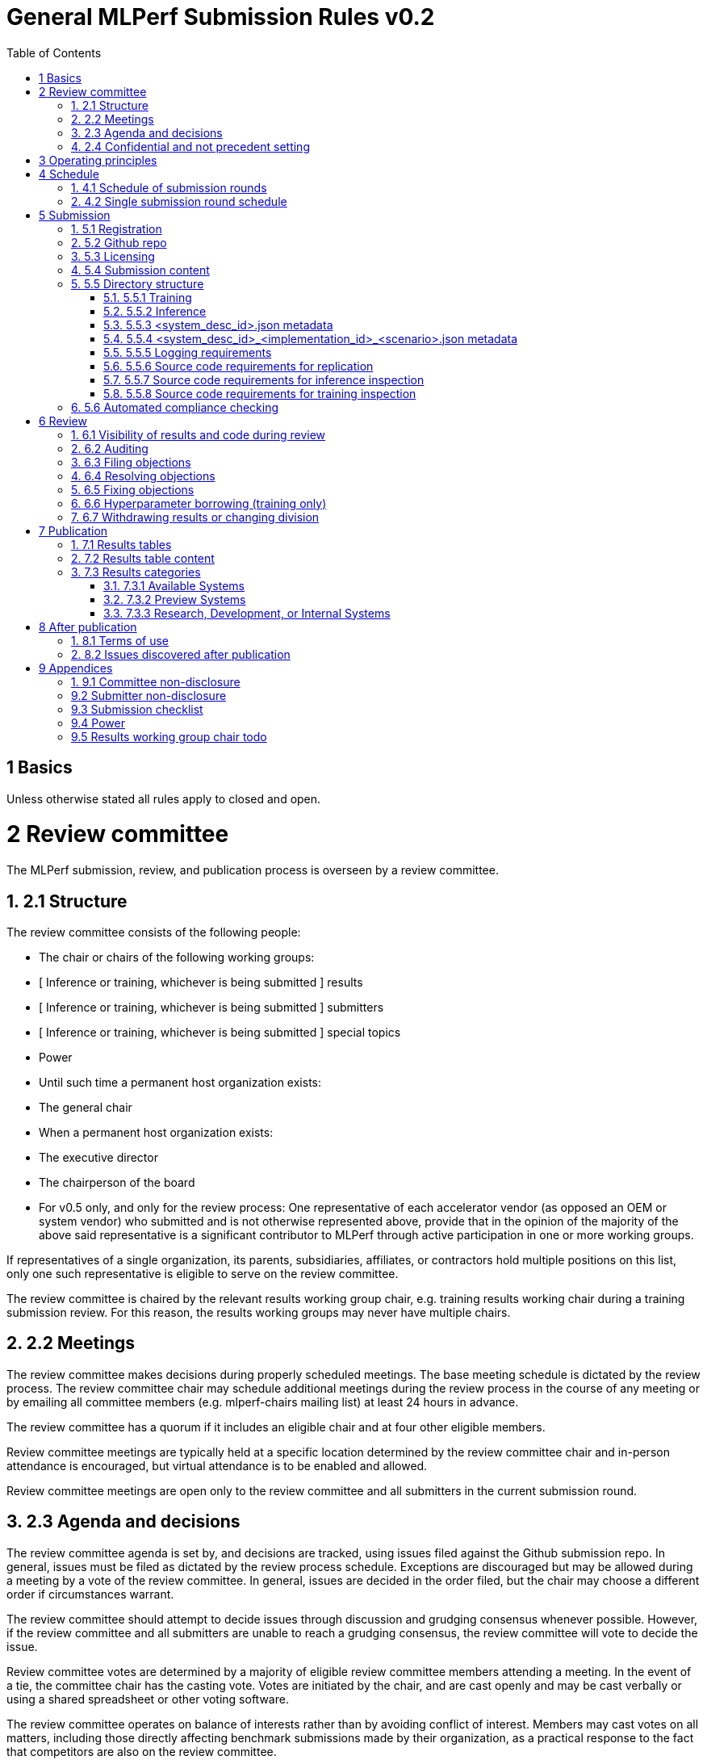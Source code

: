:toc:
:toclevels: 4

:sectnums:

# General MLPerf Submission Rules v0.2

[TOC]



# 1 Basics

Unless otherwise stated all rules apply to closed and open.


# 2 Review committee

The MLPerf submission, review, and publication process is overseen by a review committee. 


## 2.1 Structure

The review committee consists of the following people:



*   The chair or chairs of the following working groups:
    *   [ Inference or training, whichever is being submitted ] results
    *   [ Inference or training, whichever is being submitted ] submitters
    *   [ Inference or training, whichever is being submitted ] special topics
    *   Power
*   Until such time a permanent host organization exists:
    *   The general chair
*   When a permanent host organization exists:
    *   The executive director
    *   The chairperson of the board
*   For v0.5 only, and only for the review process: One representative of each accelerator vendor (as opposed an OEM or system vendor) who submitted and is not otherwise represented above, provide that in the opinion of the majority of the above said representative is a significant contributor to MLPerf through active participation in one or more working groups.

If representatives of a single organization, its parents, subsidiaries, affiliates, or contractors hold multiple positions on this list, only one such representative is eligible to serve on the review committee. 

The review committee is chaired by the relevant results working group chair, e.g. training results working chair during a training submission review. For this reason, the results working groups may never have multiple chairs. 


## 2.2 Meetings

The review committee makes decisions during properly scheduled meetings. The base meeting schedule is dictated by the review process. The review committee chair may schedule additional meetings during the review process in the course of any meeting or by emailing all committee members (e.g. mlperf-chairs mailing list) at least 24 hours in advance.

The review committee has a quorum if it includes an eligible chair and at four other eligible members.

Review committee meetings are typically held at a specific location determined by the review committee chair and in-person attendance is encouraged, but virtual attendance is to be enabled and allowed. 

Review committee meetings are open only to the review committee and all submitters in the current submission round.


## 2.3 Agenda and decisions

The review committee agenda is set by, and decisions are tracked, using issues filed against the Github submission repo. In general, issues must be filed as dictated by the review process schedule. Exceptions are discouraged but may be allowed during a meeting by a vote of the review committee. In general, issues are decided in the order filed, but the chair may choose a different order if circumstances warrant.

The review committee should attempt to decide issues through discussion and grudging consensus whenever possible. However, if the review committee and all submitters are unable to reach a grudging consensus, the review committee will vote to decide the issue.

Review committee votes are determined by a majority of eligible review committee members attending a meeting. In the event of a tie, the committee chair has the casting vote. Votes are initiated by the chair, and are cast openly and may be cast verbally or using a shared spreadsheet or other voting software.

The review committee operates on balance of interests rather than by avoiding conflict of interest. Members may cast votes on all matters, including those directly affecting benchmark submissions made by their organization, as a practical response to the fact that competitors are also on the review committee.


## 2.4 Confidential and not precedent setting 

Because the submission round is confidential to the submitters, the review committee agenda, deliberations, and specific decisions are confidential and shared only with committee members and submitters for that round. The general nature of decisions may be shared outside the review process because such decisions may expose the need for rules changes. 

The private submission repo will be deleted when the next MLPerf submission repo is created, or after 90 days.

Review committee decisions do not create precedents. Instead, the decisions should be explicitly incorporated into the rules through the normal process. 


# 3 Operating principles

MLPerf’s purpose is to produce fair and useful benchmark results.

The MLPerf review committee reserves the right to amend these rules and/or exclude submissions that conflict with this purpose with a two-thirds (rounded up) vote. For instance, if the schedule is discovered to be untenable in practice, it may be amended. If a submission is judged to be deceptive or not of interest to the community, it may be excluded. 

The role of the review process is to ensure fairness of submissions, not to litigate details in an effort to disquality competitors. For example:



*   Reviewing submitters should discuss issues with owning submitters after filing objections, and attempt to resolve the issue if possible.
*   If an objection is supported by the review committee, the objecting submitter should communicate with the owning submitter to ensure a satisfactory fix. 
*   Issues in submission that are agreed to require correction, but that do not meaningfully impact performance (less than 2% cumulative performance difference) or competitive ordering may be waived by the review committee, subject to its discretion, and with the understanding that the submitter will correct the issue in future submissions.


# 4 Schedule

MLPerf has several submission rounds each year. Each submission round follows a detailed schedule.


## 4.1 Schedule of submission rounds

The submission schedule is to be set yearly, and must be approved by both the inference and training submitters meetings. The following is the remaining 2019 submission schedule.


|===
| Submission round | Submission date
| Inference v0.5 | October 11th
|===


The following is the draft 2020 submission schedule:


|===
| Submission round | Submission date
| Training v0.7 | February 21st [tentative]
| Inference v0.7 (numbering adjusted to align, replaces v0.6) | May, first Friday [tentative]
| Training v0.8 | August, first Friday [tentative]
| Inference v0.8 | November, first Friday [tentative]
|===


## 4.2 Single submission round schedule

Each submission round has the following detailed schedule, which has three major phases:



1. Submission
2. Review
    1. Objection filing
    2. Objection review
    3. Objection revision
3. Publication

Each of these phases is described in more detail later in this document.


|===
| Day | Meeting or deadline (all deadlines are 11:59pm San Jose unless otherwise specified)
| *Week -2* | *Presubmission* 
| Wednesday | Submitters must sign CLA and provide primary and secondary POCs with Github handles and email addresses
| Friday | Result chair/General chair creates submission repo. Gives all submitters access. Send submitter POCs test email requesting they make a test submission to confirm access. 
| *Week -1* | *Presubmission* 
| Friday | All “due in advance” writeups due, submit as PR to repo
| *Week 0* | *Submission* 
| Friday | 3:30pm San Jose: Human readable results due by email to designated coordinator 
| | 4:00pm San Jose: Code due, submit as PR to repo 
| | 4:00pm San Jose: Human readable results summary distributed by designated coordinator
| *Week 1* | *Review: objection filing*
| Monday | Begin drafting neutral press release [general chair until org, then executive director]
| Tuesday | Review committee meeting, discuss objections
| Wednesday |
| Thursday | Review committee meeting, discuss objections
| Friday | Objections due in Github
| *Week 2* | *Review: objection review*
| Monday | Submitter response to objections
| Tuesday | Review committee meeting, makes easy decisions and requests information about difficult ones
| Wednesday | Requested information due 
| | Distribute neutral press release for comment by [general chair until org, then executive director]
| Thursday | Review committee meeting, makes any remaining decisions
| Friday | 
| *Week 3* | *Review: objection revision*
| Monday | 
| Tuesday | Review committee meeting, discusses any fixes
| Wednesday | Final code due
| Thursday | Review committee meeting, decides to approve/reject fixes if required 
| | Approve final draft of press release
| Friday | 3:30pm San Jose: Final results in human readable form due, opportunity to withdraw
| | 4:00pm San Jose: Human readable results summary distributed by chair
| *Week 4* | *Publication*
| Monday | Press and analyst pre-briefings allowed under embargo, all briefings to include neutral press release 
| | 1:00pm San Jose: Draft of results page available for comment
| Tuesday | 1:00pm San Jose: Corrections to results page due 
| | 5:00pm San Jose: Results page and press release live on staging site
| Wednesday | 10:00am San Jose: results and PR public, press embargo ends
|===


# 5 Submission 

The submission process defines how to submit code and results for review and eventual publication.


## 5.1 Registration

Submitters must register with the submitters working group and begin attending meetings at least **eight weeks before the deadline. **In order to register, a submitter or their org must sign the relevant CLA and provide primary and secondary github handles and primary and secondary POC email address.


## 5.2 Github repo

MLPerf will provide a private Github repository for submissions. Each submitter will submit one or more pull requests containing their submission to the appropriate Github repo before the submission deadline. Pull requests may be amended up until the deadline. 


## 5.3 Licensing

All submissions of code must be made under the MLPerf CLA, which is temporarily the Google open source CLA. Per the CLA, all submissions of code will be Apache 2 compatible. Third party libraries need not be Apache 2 licensed.


## 5.4 Submission content

A submission must contain the following:



*   Metadata for the systems under test
*   Code that implements the benchmarks
*   Metadata that describes each system-implementation combination tested
*   Scripts that setup and execute each system-implementation tested
*   Result logs for each system-implementation tested


## 5.5 Directory structure

A submission is for one code base for the benchmarks submitted. An org may make multiple submissions. A submission should take the form of a directory with the following structure. The structure must be followed regardless of the actual location of the actual code, e.g. in the MLPerf repo or an external code host site. 


### 5.5.1 Training

<submitting_organization>/

	systems/

		<system_desc_id>.json

	benchmarks/


    <benchmark_name per reference>/ [TODO: rename the reference directories]


    	implementations/

			<implementation_id>/

					<arbitrary stuff>


    	<system_desc_id>/


            <system_desc_id>_<implementation_id>.json

			README.md

				setup.sh (one-time configuration script)

				init_datasets.sh (one-time dataset init script)

				run_and_time.sh (run the benchmark and produce a result)


    	…

	...

	results/

	<system_desc_id>/


        <benchmark>/


        	<scenario>/   # this directory layer is only for inference


    			result_0.txt   # log file

					…

					Result_n.txt

System names and implementation names may be arbitrary. 

Training benchmark directory names must be one of  { **resnet, ssd, maskrcnn, transformer, gnmt, ncf, minigo **}.


### 5.5.2 Inference

<submitting_organization>/

        	systems/

                    	<system_desc_id>.json   # combines hardware and software stack information

        	code/


    <benchmark_name per reference>/ 


    	<implementation_id>/

                                                <Code interface with loadgen and other arbitrary stuff>

           measurements/		


    <system_desc_id>/


        <benchmark>/

        				<scenario>


                <system_desc_id>_<implementation_id>_<scenario>.json

                                			README.md

                                            		user.conf

					mlperf.conf


                calibration_process.adoc

        	results/

        		<system_desc_id>/


        <benchmark>/

        				<scenario>


                    performance/


                    run_x/  # 1 run for single stream and offline, 5 otherwise 

                        					mlperf_log_summary.txt

                    	 					mlperf_log_detail.txt

                        					mlperf_log_trace.json

					accuracy/   

        	           					Mlperf_log_accuracy.json

	compliance_checker_log.txt

System names and implementation names may be arbitrary. 

Inference benchmark directory names must be one of  { **mobilenet, ssd-small, resnet, ssd-large, gnmt **}.

Here is the list of mandatory files for all submissions in any division/category. However, your submission should still include all software information and related information for results replication. 



*   mlperf_log_summary.txt
*   mlperf_log_detail.txt
*   mlperf_log_trace.json
*   Mlperf_log_accuracy.json [ TODO: handle differently in v0.6?]
*   user.conf
*   calibration or weight transformation related code if the original MLPerf models are not used
*   actual models if the models are not deterministically generated
*   READMEs to enable users to replicate performance results
*   code which interfaces with the loadgen 
*   <system_desc_id>_<implementation_id>_<scenario>.json
*   <system_desc_id>.json
*   compliance_checker_log.txt


### 5.5.3 <system_desc_id>.json metadata

The file <system_desc_id>.json should contain the following metadata describing the system:


<table>
  <tr>
   <td><strong>Field</strong>
   </td>
   <td><strong>Meaningful response required</strong>
   </td>
   <td><strong>Cloud example</strong>
   </td>
   <td><strong>On-premise example</strong>
   </td>
  </tr>
  <tr>
   <td>submitter
   </td>
   <td>Yes
   </td>
   <td>Google
   </td>
   <td>[ TODO David Kanter to add ]
   </td>
  </tr>
  <tr>
   <td>division
   </td>
   <td>Yes
   </td>
   <td>closed
   </td>
   <td>
   </td>
  </tr>
  <tr>
   <td>status
   </td>
   <td>Yes
   </td>
   <td>available
   </td>
   <td>
   </td>
  </tr>
  <tr>
   <td>
   </td>
   <td>
   </td>
   <td>
   </td>
   <td>
   </td>
  </tr>
  <tr>
   <td>system_name
   </td>
   <td>Yes
   </td>
   <td>tpu-v3
   </td>
   <td>
   </td>
  </tr>
  <tr>
   <td>number_of_nodes
   </td>
   <td>Yes
   </td>
   <td>1
   </td>
   <td>
   </td>
  </tr>
  <tr>
   <td>host_processors_per_node
   </td>
   <td>Yes
   </td>
   <td>1
   </td>
   <td>
   </td>
  </tr>
  <tr>
   <td>host_processor_model_name
   </td>
   <td>Yes
   </td>
   <td>Intel Skylake
   </td>
   <td>
   </td>
  </tr>
  <tr>
   <td>host_processor_core_count
   </td>
   <td>Yes, or vcpu
   </td>
   <td>
   </td>
   <td>
   </td>
  </tr>
  <tr>
   <td>host_processor_vcpu_count
   </td>
   <td>Yes, or core
   </td>
   <td>96
   </td>
   <td>
   </td>
  </tr>
  <tr>
   <td>host_processor_frequency
   </td>
   <td>
   </td>
   <td>
   </td>
   <td>
   </td>
  </tr>
  <tr>
   <td>host_processor_caches
   </td>
   <td>
   </td>
   <td>
   </td>
   <td>
   </td>
  </tr>
  <tr>
   <td>host_processor_interconnect
   </td>
   <td>
   </td>
   <td>
   </td>
   <td>
   </td>
  </tr>
  <tr>
   <td>host_memory_capacity
   </td>
   <td>Yes
   </td>
   <td>128GB
   </td>
   <td>
   </td>
  </tr>
  <tr>
   <td>host_storage_type
   </td>
   <td>Yes
   </td>
   <td>SSD
   </td>
   <td>
   </td>
  </tr>
  <tr>
   <td>host_storage_capacity
   </td>
   <td>Yes
   </td>
   <td>1 200 GB + 1 50 GB
   </td>
   <td>
   </td>
  </tr>
  <tr>
   <td>host_networking
   </td>
   <td>
   </td>
   <td>
   </td>
   <td>
   </td>
  </tr>
  <tr>
   <td>host_networking_topology
   </td>
   <td>
   </td>
   <td>
   </td>
   <td>
   </td>
  </tr>
  <tr>
   <td>host_memory_configuration
   </td>
   <td>
   </td>
   <td>
   </td>
   <td>
   </td>
  </tr>
  <tr>
   <td>accelerators_per_node
   </td>
   <td>Yes
   </td>
   <td>16
   </td>
   <td>
   </td>
  </tr>
  <tr>
   <td>accelerator_model_name
   </td>
   <td>Yes
   </td>
   <td>tpu-v3
   </td>
   <td>
   </td>
  </tr>
  <tr>
   <td>accelerator_host_interconnect
   </td>
   <td>
   </td>
   <td>
   </td>
   <td>
   </td>
  </tr>
  <tr>
   <td>accelerator_frequency
   </td>
   <td>
   </td>
   <td>
   </td>
   <td>
   </td>
  </tr>
  <tr>
   <td>accelerator_on-chip_memories
   </td>
   <td>
   </td>
   <td>
   </td>
   <td>
   </td>
  </tr>
  <tr>
   <td>accelerator_memory_configuration
   </td>
   <td>Yes
   </td>
   <td>HBM
   </td>
   <td>
   </td>
  </tr>
  <tr>
   <td>accelerator_memory_capacity
   </td>
   <td>Yes
   </td>
   <td>32 GB
   </td>
   <td>
   </td>
  </tr>
  <tr>
   <td>accelerator_interconnect
   </td>
   <td>
   </td>
   <td>
   </td>
   <td>
   </td>
  </tr>
  <tr>
   <td>accelerator_interconnect_topology
   </td>
   <td>
   </td>
   <td>
   </td>
   <td>
   </td>
  </tr>
  <tr>
   <td>cooling
   </td>
   <td>
   </td>
   <td>
   </td>
   <td>
   </td>
  </tr>
  <tr>
   <td>hw_notes
   </td>
   <td>
   </td>
   <td>
   </td>
   <td>
   </td>
  </tr>
  <tr>
   <td>
   </td>
   <td>
   </td>
   <td>
   </td>
   <td>
   </td>
  </tr>
  <tr>
   <td>framework
   </td>
   <td>Yes
   </td>
   <td>TensorFlow 1.14 commit hash = faf9db515c4bf550daacc1c3a22fedf3ff5dde63
   </td>
   <td>
   </td>
  </tr>
  <tr>
   <td>other_software_stack
   </td>
   <td>Yes
   </td>
   <td>TPU stack 1.14.1.dev20190518, python 3.6, sacrebleu 1.2.11
   </td>
   <td>
   </td>
  </tr>
  <tr>
   <td>operating_system
   </td>
   <td>Yes
   </td>
   <td>Ubuntu 16.04
   </td>
   <td>
   </td>
  </tr>
  <tr>
   <td>sw_notes
   </td>
   <td>
   </td>
   <td>
   </td>
   <td>
   </td>
  </tr>
</table>



### 5.5.4 <system_desc_id>_<implementation_id>_<scenario>.json metadata

The file <system_desc_id>_<implementation_id>.json should metadata describing use of the specified implementation on the specified system.


<table>
  <tr>
   <td><strong>Field</strong>
   </td>
   <td><strong>Meaningful response required</strong>
   </td>
   <td><strong>Example</strong>
   </td>
  </tr>
  <tr>
   <td>Starting weights filename?
   </td>
   <td>Yes
   </td>
   <td>[ TODO David Kanter to add ]
   </td>
  </tr>
  <tr>
   <td>Weight transformations?
   </td>
   <td>Yes
   </td>
   <td>
   </td>
  </tr>
  <tr>
   <td>Weight data type(s)
   </td>
   <td>Yes
   </td>
   <td>
   </td>
  </tr>
  <tr>
   <td>Input data type(s)
   </td>
   <td>Yes
   </td>
   <td>
   </td>
  </tr>
  <tr>
   <td>Retraining
   </td>
   <td>Yes
   </td>
   <td>
   </td>
  </tr>
</table>



### 5.5.5 Logging requirements

For Training, the results logs must be verified and stamped by the training log verification script [TODO log]. The easiest way to produce such a log is to use the 

For Inference, the results logs must have been produced by the [standard load generator](https://github.com/mlperf/inference/tree/master/loadgen). Power information may be appended using the standard power information appending script [TODO link or remove].


### 5.5.6 Source code requirements for replication

The following section applies to all submissions in all divisions.

The source code must be sufficient to reproduce the results of the submission, given all source components specified. Any software component that would be required to substantially reproduce the submission must be uniquely identified using one of the following methods:


<table>
  <tr>
   <td>Source
   </td>
   <td>Possible method
   </td>
   <td>Considered “Available” for Category purposes (see later section)
   </td>
  </tr>
  <tr>
   <td>Included in the submission
   </td>
   <td>Source code
   </td>
   <td>Yes
   </td>
  </tr>
  <tr>
   <td>Build from any <strong><em>supported</em></strong> public Github repo
   </td>
   <td>Commit hash
   </td>
   <td>Yes
   </td>
  </tr>
  <tr>
   <td>Built from a public Github repo plus a PR 
   </td>
   <td>Commit hash, PR number
   </td>
   <td>Yes
   </td>
  </tr>
  <tr>
   <td><a href="#bookmark=id.bqd1av3dwm0b">Available</a> binary (could be free to download or for purchase / customers only)
   </td>
   <td>Name, version, url
   </td>
   <td>Yes
   </td>
  </tr>
  <tr>
   <td>Built from an internal source control system
   </td>
   <td>Unique source identifier 
   </td>
   <td>No
   </td>
  </tr>
  <tr>
   <td>Private binary
   </td>
   <td>Checksum
   </td>
   <td>No
   </td>
  </tr>
</table>



### 5.5.7 Source code requirements for inference inspection

The following section applies to all submissions in the Closed division. We encourage Open division submissions to be as transparent as possible. We will re-examine in v0.6.

For inference, the source code, pseudo-code, or prose description must be sufficient to determine:



*   The connection to the loadgen
*   Preprocessing
*   The architecture of the model, and the operations performed
*   Weights (please notify results chair if > 2 GB combined)
*   Weight transformations
    *   If weight transformations are non-deterministic, then any randomness seeds used must be included in the submission.

For the inference server scenario, the source code, pseudo-code, or prose must be sufficient to determine:



*   Online batching, meaning how the server batches queries for processing


### 5.5.8 Source code requirements for training inspection

TBD


## 5.6 Automated compliance checking

Submitters must run the automated compliance checker to verify that their submission contains all content organized and formatted as described. Submission of the output of the compliance checker is required.


# 6 Review


## 6.1 Visibility of results and code during review

During the review process, only certain groups are allowed to inspect results and code. 


<table>
  <tr>
   <td><strong>Group</strong>
   </td>
   <td><strong>Can Inspect </strong>
   </td>
  </tr>
  <tr>
   <td>Review committee
   </td>
   <td>All results, all code
   </td>
  </tr>
  <tr>
   <td>Submitters
   </td>
   <td>All results, all code
   </td>
  </tr>
  <tr>
   <td>Public
   </td>
   <td>No results, no code
   </td>
  </tr>
</table>



## 6.2 Auditing

TBD


## 6.3 Filing objections

Submitters must officially file objections to other submitter’s code by creating a GitHub issue prior to the “Filing objections” deadline that cites the offending lines, the rules section violated, and, if pertinent, corresponding lines of the reference implementation that are not equivalent.

Each submitter must file objections with a “by <org>” tag and a “against <org>” tag. Multiple organizations may append their “by <org>” to an existing objection if desired. If an objector comes to believe the objection is in error they may remove their “by <org>” tag. All objections with no “by <org>” tags at the end of the filing deadline will be closed.

Submitters should file an objection, then discuss with the submitter to verify if the objection is correct. Following filing of an issue but before resolution, both objecting submitter and owning submitter may add comments to help the review committee understand the problem. 

If the owning submitter acknowledges the problem, they may append the “fix_required” tag and begin to fix the issue.


## 6.4 Resolving objections

The review committee will review each objection, and either establish consensus or vote. If the committee votes to support an objection, it will provide some basic guidance on an acceptable fix and append the “fix_required” tag. If the committee votes against an objection, it will close the issue.


## 6.5 Fixing objections

Code should be updated via a pull request prior to the “fixing objections” deadline. Following submission of all fixes, the objecting submitter should confirm that the objection has been addressed with the objector(s) and ask them to remove their “by <org> tags.

If the objector is not satisfied by the fix, then the review committee will decide the issue at its final review meeting. The review committee may vote to accept a fix and close the issue, or reject a fix and request the submission be moved to open or withdrawn. 


## 6.6 Hyperparameter borrowing (training only)

Hyperparameters may be updated in accordance with the training rules prior to the final code due date.


## 6.7 Withdrawing results or changing division

Anytime up until the final human readable deadline, an entry may be withdrawn by amending the pull request. Alternatively, an entry may be voluntarily moved from the closed division to the open division.


# 7 Publication 

MLPerf will publish all results simultaneously via an update to the results page. After publication, code and results are public and free for use under the MLPerf Terms of Use.


## 7.1 Results tables

There will be two results table published, one for Closed and one for Open.


## 7.2 Results table content

Each results table will contain the following information: 


<table>
  <tr>
   <td><strong>Field</strong>
   </td>
   <td><strong>Description</strong>
   </td>
  </tr>
  <tr>
   <td>TBD
   </td>
   <td>TBD
   </td>
  </tr>
</table>



## 7.3 Results categories

Results will be divided into categories based on the availability of the hardware and software components


<table>
  <tr>
   <td><strong>Category</strong>
   </td>
   <td><strong>Hardware</strong>
   </td>
   <td><strong>Software</strong>
   </td>
  </tr>
  <tr>
   <td>Available in cloud
   </td>
   <td>Available for rent in the cloud
   </td>
   <td>Available
   </td>
  </tr>
  <tr>
   <td>Available on premise
   </td>
   <td>Available for purchase 
   </td>
   <td>Available
   </td>
  </tr>
  <tr>
   <td>Preview
   </td>
   <td>Must be available for rent or purchase in time for the next submission or within 180 days whichever is longer
   </td>
   <td>Available except for software required to support substantially new hardware 
   </td>
  </tr>
  <tr>
   <td>Research, Development, or Internal 
   </td>
   <td colspan="2" >Does not meet the above requirements
   </td>
  </tr>
</table>



### 7.3.1 Available Systems

_Available_ cloud systems must (1) have available pricing (either publicly advertised or available by request), (2) have been rented by at least one third party, (3) have public evidence of availability (web page saying product is available, statement by company, etc), and (4) be “reasonably available” for rent by additional third parties by the submission date. 

An on-premise system is _Available_ if all of its components that substantially determine ML performance are _Available_ either individually or in aggregate (development boards that meet the substantially determine clause are allowed). An _Available_ component or system must (1) have available pricing (either publicly advertised or available by request), (2) have been shipped to at least one third party, (3) have public evidence of availability (web page saying product is available, statement by company, etc), and (4) be “reasonably available” for purchase by additional third parties by the submission date.  In addition, submissions for on-premise systems must describe the system and its components in sufficient detail to enable third parties to build a similar system. 

In both cases, “reasonably available” means:



1. Supply and lead times are appropriate for system scale, i.e. on-demand and in quantity for the smallest systems and a few months and with limited supply for the largest systems.
2. Access to rent or purchase may be subject to conditions that are common to generally available products (such as financial qualifications, size of customer, support burden, export restrictions, etc.) but is not otherwise restricted (i.e. no “early access” approval requirements).

However, it is allowed for the qualifying pre-submission rentals/purchases to have been made with restrictions such as “early access” approval.

_Available_ systems must use an _Available_ software stack. A software stack consists of the set of software components that substantially determine ML performance but are not in the uploaded source code. For instance, for training this includes at a minimum any required ML framework (e.g. TensorFlow, pyTorch) and ML accelerator library (e.g. cuDNN, MKL). An _Available_ software stack consists of only _Available_ software components.

An Available software component must be well supported for general use. For open source software, you must base the software on any commit in an "official" repo plus a PR to support a particular architecture. For binaries, the binary must be made available as release, or as a "beta" release with the requirement that optimizations will be included in a future "official" release. The beta must be made available to customers as a clear part of the release sequence. The software must be available at the time of submission.


### 7.3.2 Preview Systems

A _Preview_ system is a system which will meet the requirements of an _Available_ system within 180 days of the submission date, or by the next MLPerf submission date, whichever is more, and which the submitter commits to submitting as an _Available_ system by that time. If it is not submitted in that submission round with equal or better performance (allowing for noise), the _Preview_ submission will be marked as invalid. Systems are exempt from this requirement if the submitted benchmarks are retired or changed to such a degree as no longer reasonably runnable on that system.

 

If a _Preview_ system contains a newly developed hardware component (e.g. a new ML accelerator) that is a substantial contributor to the determination of ML performance, then for that submission only, the “Available software stack” requirement is waived for software that is necessary to support that component. Otherwise, _Preview_ systems must meet the same _Available_ software stack requirements as an _Available_ system. For example, the first shipping version of a new accelerator need not meet the _Available _software stack requirements, but subsequent SKUs of that accelerator are not considered newly developed, and must meet _Available_ software stack requirements.


### 7.3.3 Research, Development, or Internal Systems

A research, development, or internal (RDI) component  does not meet the requirements for an available or preview component. An RDI system is a system containing one or more RDI components. The RDI components may not be submitted as _Available_ components  until the submission cycle after next or 181 days whichever is longer


# 8 After publication


## 8.1 Terms of use

Any use of published results in connection with the MLPerf trademark must follow the [terms of use.](https://github.com/mlperf/training_policies/blob/master/TERMS%20OF%20USE.md)


## 8.2 Issues discovered after publication

If a substantial issue (>5% cumulative change) with a closed division result is discovered after publication and confirmed by the review committee, the result may be fixed if possible in a two week timeframe, otherwise moved to the open division if possible, or marked non-compliant if necessary.


# 9 Appendices


## 9.1 Committee non-disclosure

[TODO]


## 9.2 Submitter non-disclosure

[TODO]


## 9.3 Submission checklist

[TODO]

[TODO]


## 9.4 Power

[TODO]


## 9.5 Results working group chair todo

[Section in progress.]


<table>
  <tr>
   <td>Day
   </td>
   <td>Meeting or deadline (all deadlines are 11:59pm San Jose unless otherwise specified) 
   </td>
  </tr>
  <tr>
   <td colspan="2" ><strong>Week -2 (submission)</strong>
   </td>
  </tr>
  <tr>
   <td>Wednesday
   </td>
   <td>Submitters must sign CLA and provide primary and secondary POCs with Github handles and email addresses
   </td>
  </tr>
  <tr>
   <td>Friday
   </td>
   <td>Result chair/General chair creates submission repo. Gives all submitters access. Send submitter POCs test email requesting they make a test submission to confirm access. 
<p>
Delete any old expired submission repos.
   </td>
  </tr>
  <tr>
   <td colspan="2" ><strong>Week -1 (submission)</strong>
   </td>
  </tr>
  <tr>
   <td>Friday
   </td>
   <td>All “due in advance” writeups due, submit as PR to repo
   </td>
  </tr>
  <tr>
   <td colspan="2" ><strong>Week 0 (submission)</strong>
   </td>
  </tr>
  <tr>
   <td>Friday
   </td>
   <td>3:30pm San Jose: Human readable results due by email to designated coordinator
<p>
4:00pm San Jose: Code due, submit as PR to repo
<p>
4:00pm San Jose: Human readable results summary distributed by designated coordinator 
   </td>
  </tr>
  <tr>
   <td colspan="2" ><strong>Week 1 (review: objection filing)</strong>
   </td>
  </tr>
  <tr>
   <td>Monday
   </td>
   <td>Begin drafting neutral press release [general chair until org, then executive director]
   </td>
  </tr>
  <tr>
   <td>Tuesday
   </td>
   <td><strong>Review committee meeting</strong>, discuss objections 
   </td>
  </tr>
  <tr>
   <td>Wednesday
   </td>
   <td>
   </td>
  </tr>
  <tr>
   <td>Thursday
   </td>
   <td><strong>Review committee meeting</strong>, discuss objections
   </td>
  </tr>
  <tr>
   <td>Friday
   </td>
   <td>Objections due in Github
   </td>
  </tr>
  <tr>
   <td colspan="2" ><strong>Week 2 (review: objection review)</strong>
   </td>
  </tr>
  <tr>
   <td>Monday
   </td>
   <td>Submitter response to objections
   </td>
  </tr>
  <tr>
   <td>Tuesday
   </td>
   <td><strong>Review committee meeting</strong>, makes easy decisions and requests information about difficult ones
   </td>
  </tr>
  <tr>
   <td>Wednesday
   </td>
   <td>Requested information due
<p>
Distribute neutral press release for comment by [general chair until org, then executive director]
   </td>
  </tr>
  <tr>
   <td>Thursday
   </td>
   <td><strong>Review committee meeting</strong>, makes any remaining decisions
   </td>
  </tr>
  <tr>
   <td>Friday
   </td>
   <td>
   </td>
  </tr>
  <tr>
   <td colspan="2" ><strong>Week 3 (review: objection revision)</strong>
   </td>
  </tr>
  <tr>
   <td>Monday
   </td>
   <td>
   </td>
  </tr>
  <tr>
   <td>Tuesday
   </td>
   <td><strong>Review committee meeting</strong>, discusses any fixes
   </td>
  </tr>
  <tr>
   <td>Wednesday
   </td>
   <td>Final code due
   </td>
  </tr>
  <tr>
   <td>Thursday
   </td>
   <td><strong>Review committee meeting</strong>, decides to approve/reject fixes if required
<p>
Approve final draft of press release
   </td>
  </tr>
  <tr>
   <td>Friday
   </td>
   <td>3:30pm San Jose: Final results in human readable form due, opportunity to withdraw  
<p>
4:00pm San Jose: Human readable results summary distributed by chair 
   </td>
  </tr>
  <tr>
   <td colspan="2" ><strong>Week 4 (publication)</strong>
   </td>
  </tr>
  <tr>
   <td>Monday
   </td>
   <td>Press and analyst pre-briefings allowed under embargo, all briefings to include neutral press release
<p>
1:00pm San Jose: Draft of results page available for comment
   </td>
  </tr>
  <tr>
   <td>Tuesday
   </td>
   <td>1:00pm San Jose: Corrections to results page due 
<p>
5:00pm San Jose: Results page and press release live on staging site
   </td>
  </tr>
  <tr>
   <td>Wednesday
   </td>
   <td>10:00am San Jose: results and PR public, press embargo ends
   </td>
  </tr>
</table>
